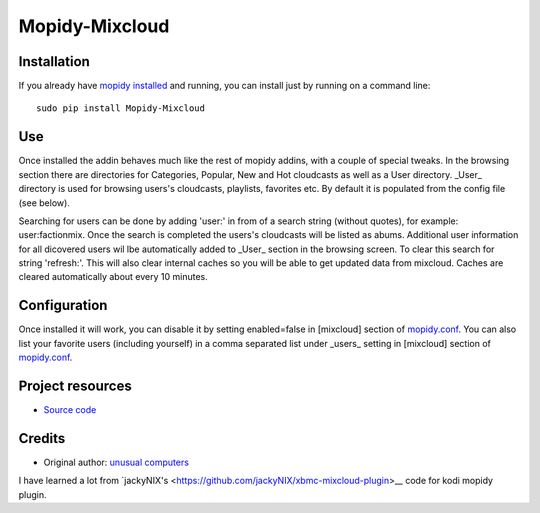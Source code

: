 ****************************
Mopidy-Mixcloud
****************************


Installation
============

If you already have `mopidy installed <https://docs.mopidy.com/en/latest/installation/>`_ and running, you can install just by running on a command line:
::
    sudo pip install Mopidy-Mixcloud


Use
===

Once installed the addin behaves much like the rest of mopidy addins, with a couple of special tweaks. 
In the browsing section there are directories for Categories, Popular, New and Hot cloudcasts as well as a User directory.
_User_ directory is used for browsing users's cloudcasts, playlists, favorites etc. By default it is populated from the config file (see below). 

Searching for users can be done by adding 'user:' in from of a search string (without quotes), for example:  user:factionmix. Once the search is completed the users's cloudcasts will be listed as abums.
Additional user information for all dicovered users wil lbe automatically added to _User_ section in the browsing screen.
To clear this search for string 'refresh:'. This will also clear internal caches so you will be able to get updated data from mixcloud. Caches are cleared automatically about every 10 minutes. 


Configuration
=============

Once installed it will work, you can disable it by setting enabled=false in [mixcloud] section of `mopidy.conf <https://docs.mopidy.com/en/latest/config/>`_.
You can also list your favorite users (including yourself) in a comma separated list under _users_ setting  in [mixcloud] section of `mopidy.conf <https://docs.mopidy.com/en/latest/config/>`_.

Project resources
=================

- `Source code <https://github.com/unusualcomputers/unusualcomputers/tree/master/code/mopidy/mopidymixcloud>`_


Credits
=======

- Original author: `unusual computers <unusualcomputerscollective.org>`__

I have learned a lot from `jackyNIX's <https://github.com/jackyNIX/xbmc-mixcloud-plugin>\__ code for kodi mopidy plugin. 




